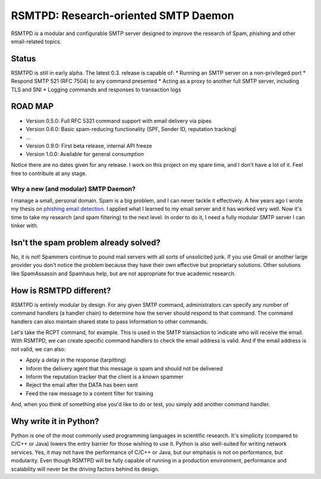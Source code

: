 #####################################
RSMTPD: Research-oriented SMTP Daemon
#####################################

RSMTPD is a modular and configurable SMTP server designed to improve the research of Spam, phishing and other
email-related topics.

======
Status
======

RSMTPD is still in early alpha. The latest 0.3. release is capable of:
* Running an SMTP server on a non-privileged port
* Respond SMTP 521 (RFC 7504) to any command presented
* Acting as a proxy to another full SMTP server, including TLS and SNI
* Logging commands and responses to transaction logs

========
ROAD MAP
========

* Version 0.5.0: Full RFC 5321 command support with email delivery via pipes
* Version 0.6.0: Basic spam-reducing functionality (SPF, Sender ID, reputation tracking)
* ...
* Version 0.9.0: First beta release, internal API freeze
* Version 1.0.0: Available for general consumption

Notice there are no dates given for any release. I work on this project on my spare time, and I don't have a lot of it.
Feel free to contribute at any stage.

************************************
Why a new (and modular) SMTP Daemon?
************************************

I manage a small, personal domain. Spam is a big problem, and I can never tackle it effectively. A few years ago I wrote
my thesis on `phishing email detection <http://scholarsarchive.byu.edu/etd/3103/>`_. I applied what I learned to my
email server and it has worked very well. Now it's time to take my research (and spam filtering) to the next level. In
order to do it, I need a fully modular SMTP server I can tinker with.

======================================
Isn't the spam problem already solved?
======================================
No, it is not! Spammers continue to pound mail servers with all sorts of unsolicited junk. If you use Gmail or another
large provider you don't notice the problem because they have their own effective but proprietary solutions. Other
solutions like SpamAssassin and Spamhaus help, but are not appropriate for true academic research.

========================
How is RSMTPD different?
========================
RSMTPD is entirely modular by design. For any given SMTP command, administrators can specify any number of command
handlers (a handler chain) to determine how the server should respond to that command. The command handlers can also
maintain shared state to pass information to other commands.

Let's take the RCPT command, for example. This is used in the SMTP transaction to indicate who will receive the email.
With RSMTPD, we can create specific command handlers to check the email address is valid. And if the email address is
not valid, we can also:

* Apply a delay in the response (tarpitting)
* Inform the delivery agent that this message is spam and should not be delivered
* Inform the reputation tracker that the client is a known spammer
* Reject the email after the DATA has been sent
* Feed the raw message to a content filter for training

And, when you think of something else you'd like to do or test, you simply add another command handler.

=======================
Why write it in Python?
=======================
Python is one of the most commonly used programming languages in scientific research. It's simplicity (compared to C/C++
or Java) lowers the entry barrier for those wishing to use it. Python is also well-suited for writing network services.
Yes, it may not have the performance of C/C++ or Java, but our emphasis is not on performance, but modularity. Even
though RSMTPD will be fully capable of running in a production environment, performance and scalability will never be
the driving factors behind its design.
